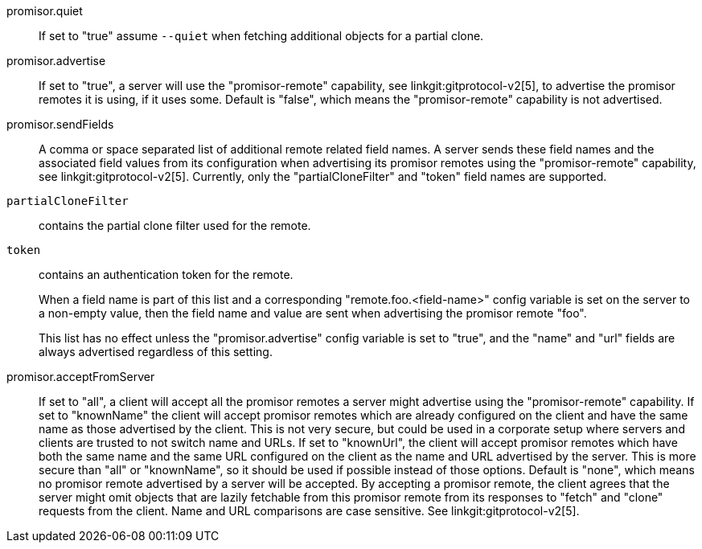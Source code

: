 promisor.quiet::
	If set to "true" assume `--quiet` when fetching additional
	objects for a partial clone.

promisor.advertise::
	If set to "true", a server will use the "promisor-remote"
	capability, see linkgit:gitprotocol-v2[5], to advertise the
	promisor remotes it is using, if it uses some. Default is
	"false", which means the "promisor-remote" capability is not
	advertised.

promisor.sendFields::
	A comma or space separated list of additional remote related
	field names. A server sends these field names and the
	associated field values from its configuration when
	advertising its promisor remotes using the "promisor-remote"
	capability, see linkgit:gitprotocol-v2[5]. Currently, only the
	"partialCloneFilter" and "token" field names are supported.
+
`partialCloneFilter`:: contains the partial clone filter
used for the remote.
+
`token`:: contains an authentication token for the remote.
+
When a field name is part of this list and a corresponding
"remote.foo.<field-name>" config variable is set on the server to a
non-empty value, then the field name and value are sent when
advertising the promisor remote "foo".
+
This list has no effect unless the "promisor.advertise" config
variable is set to "true", and the "name" and "url" fields are always
advertised regardless of this setting.

promisor.acceptFromServer::
	If set to "all", a client will accept all the promisor remotes
	a server might advertise using the "promisor-remote"
	capability. If set to "knownName" the client will accept
	promisor remotes which are already configured on the client
	and have the same name as those advertised by the client. This
	is not very secure, but could be used in a corporate setup
	where servers and clients are trusted to not switch name and
	URLs. If set to "knownUrl", the client will accept promisor
	remotes which have both the same name and the same URL
	configured on the client as the name and URL advertised by the
	server. This is more secure than "all" or "knownName", so it
	should be used if possible instead of those options. Default
	is "none", which means no promisor remote advertised by a
	server will be accepted. By accepting a promisor remote, the
	client agrees that the server might omit objects that are
	lazily fetchable from this promisor remote from its responses
	to "fetch" and "clone" requests from the client. Name and URL
	comparisons are case sensitive. See linkgit:gitprotocol-v2[5].
